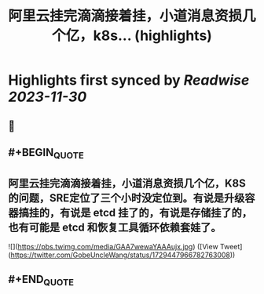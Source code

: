 :PROPERTIES:
:title: 阿里云挂完滴滴接着挂，小道消息资损几个亿，k8s... (highlights)
:END:

:PROPERTIES:
:author: [[GobeUncleWang on Twitter]]
:full-title: "阿里云挂完滴滴接着挂，小道消息资损几个亿，k8s..."
:category: [[tweets]]
:url: https://twitter.com/GobeUncleWang/status/1729447966782763008
:image-url: https://pbs.twimg.com/profile_images/1540524987572195329/yT3N6FIR.jpg
:END:

* Highlights first synced by [[Readwise]] [[2023-11-30]]
** 📌
** #+BEGIN_QUOTE
** 阿里云挂完滴滴接着挂，小道消息资损几个亿，K8S的问题，SRE定位了三个小时没定位到。有说是升级容器搞挂的，有说是 etcd 挂了的，有说是存储挂了的，也有可能是 etcd 和恢复工具循环依赖套娃了。 

![](https://pbs.twimg.com/media/GAA7wewaYAAAujx.jpg)  ([View Tweet](https://twitter.com/GobeUncleWang/status/1729447966782763008))
** #+END_QUOTE